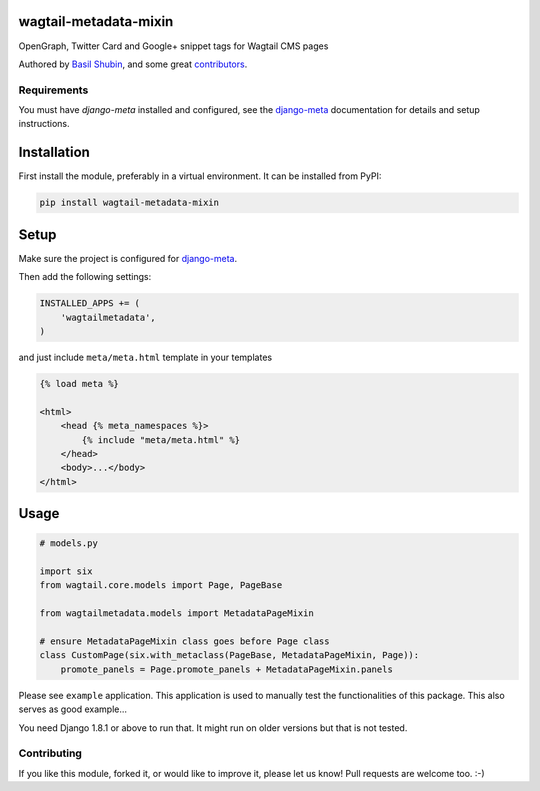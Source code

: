 wagtail-metadata-mixin
======================

OpenGraph, Twitter Card and Google+ snippet tags for Wagtail CMS pages

Authored by `Basil Shubin <https://github.com/bashu>`_,  and some great
`contributors <https://github.com/bashu/wagtail-metadata-mixin/contributors>`_.

.. image:: https://img.shields.io/pypi/v/wagtail-metadata-mixin.svg
    :target: https://pypi.python.org/pypi/wagtail-metadata-mixin/

.. image:: https://img.shields.io/pypi/dm/wagtail-metadata-mixin.svg
    :target: https://pypi.python.org/pypi/wagtail-metadata-mixin/

.. image:: https://img.shields.io/github/license/bashu/wagtail-metadata-mixin.svg
    :target: https://pypi.python.org/pypi/wagtail-metadata-mixin/

.. image:: https://img.shields.io/travis/bashu/wagtail-metadata-mixin.svg
    :target: https://travis-ci.org/bashu/wagtail-metadata-mixin/
 
Requirements
------------

You must have *django-meta* installed and configured, see the
django-meta_ documentation for details and setup instructions.

Installation
============

First install the module, preferably in a virtual environment. It can be installed from PyPI:

.. code-block:: shell

    pip install wagtail-metadata-mixin

Setup
=====

Make sure the project is configured for django-meta_.

Then add the following settings:

.. code-block:: python

    INSTALLED_APPS += (
        'wagtailmetadata',
    )

and just include ``meta/meta.html`` template in your templates

.. code-block:: html+django

    {% load meta %}

    <html>
        <head {% meta_namespaces %}>
            {% include "meta/meta.html" %}
        </head>
        <body>...</body>
    </html>

Usage
=====

.. code-block:: python

    # models.py

    import six
    from wagtail.core.models import Page, PageBase

    from wagtailmetadata.models import MetadataPageMixin

    # ensure MetadataPageMixin class goes before Page class
    class CustomPage(six.with_metaclass(PageBase, MetadataPageMixin, Page)):
        promote_panels = Page.promote_panels + MetadataPageMixin.panels


Please see ``example`` application. This application is used to manually test the functionalities of this package. This also serves as good example...

You need Django 1.8.1 or above to run that. It might run on older versions but that is not tested.

Contributing
------------

If you like this module, forked it, or would like to improve it, please let us know!
Pull requests are welcome too. :-)

.. _django-meta: https://github.com/nephila/django-meta/
